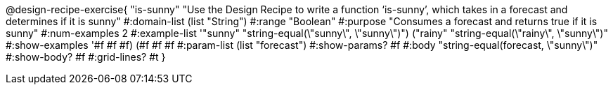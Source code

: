 @design-recipe-exercise{ "is-sunny" "Use the Design Recipe to write a function ‘is-sunny’, which takes in a forecast and determines if it is sunny"
  #:domain-list (list "String")
  #:range "Boolean"
  #:purpose "Consumes a forecast and returns true if it is sunny"
  #:num-examples 2
  #:example-list '(("sunny" "string-equal(\"sunny\", \"sunny\")")
                   ("rainy" "string-equal(\"rainy\", \"sunny\")"))
  #:show-examples '((#f #f #f) (#f #f #f))
  #:param-list (list "forecast")
  #:show-params? #f
  #:body "string-equal(forecast, \"sunny\")"
  #:show-body? #f #:grid-lines? #t }
